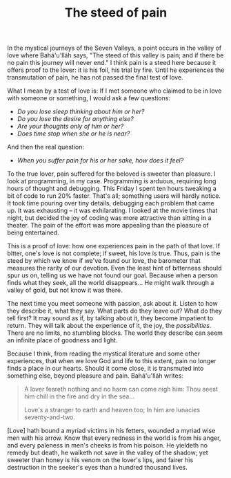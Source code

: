 :PROPERTIES:
:ID:       4404993C-508D-4A08-B9C7-D143F35E24B3
:SLUG:     the-steed-of-pain
:END:
#+filetags: :journal:
#+title: The steed of pain

In the mystical journeys of the Seven Valleys, a point occurs in the
valley of love where Bahá'u'lláh says, "The steed of this valley is
pain; and if there be no pain this journey will never end." I think pain
is a steed here because it offers proof to the lover: it is his foil,
his trial by fire. Until he experiences the transmutation of pain, he
has not passed the final test of love.

What I mean by a test of love is: If I met someone who claimed to be in
love with someone or something, I would ask a few questions:

- /Do you lose sleep thinking about him or her?/
- /Do you lose the desire for anything else?/
- /Are your thoughts only of him or her?/
- /Does time stop when she or he is near?/

And then the real question:

- /When you suffer pain for his or her sake, how does it feel?/

To the true lover, pain suffered for the beloved is sweeter than
pleasure. I look at programming, in my case. Programming is arduous,
requiring long hours of thought and debugging. This Friday I spent ten
hours tweaking a bit of code to run 20% faster. That's all; something
users will hardly notice. It took time pouring over tiny details,
debugging each problem that came up. It was exhausting -- it was
exhilarating. I looked at the movie times that night, but decided the
joy of coding was more attractive than sitting in a theater. The pain of
the effort was more appealing than the pleasure of being entertained.

This is a proof of love: how one experiences pain in the path of that
love. If bitter, one's love is not complete; if sweet, his love is true.
Thus, pain is the steed by which we know if we've found our love, the
barometer that measures the rarity of our devotion. Even the least hint
of bitterness should spur us on, telling us we have not found our goal.
Because when a person finds what they seek, all the world disappears...
He might walk through a valley of gold, but not know it was there.

The next time you meet someone with passion, ask about it. Listen to how
they describe it, what they say. What parts do they leave out? What do
they tell first? It may sound as if, by talking about it, they become
impatient to return. They will talk about the experience of it, the joy,
the /possibilities/. There are no limits, no stumbling blocks. The world
they describe can seem an infinite place of goodness and light.

Because I think, from reading the mystical literature and some other
experiences, that when we love God and life to this extent, pain no
longer finds a place in our hearts. Should it come close, it is
transmuted into something else, beyond pleasure and pain. Bahá'u'lláh
writes:

#+BEGIN_QUOTE
A lover feareth nothing and no harm can come nigh him: Thou seest him
chill in the fire and dry in the sea...

#+BEGIN_QUOTE
Love's a stranger to earth and heaven too; In him are lunacies
seventy-and-two.

#+END_QUOTE

[Love] hath bound a myriad victims in his fetters, wounded a myriad wise
men with his arrow. Know that every redness in the world is from his
anger, and every paleness in men's cheeks is from his poison. He
yieldeth no remedy but death, he walketh not save in the valley of the
shadow; yet sweeter than honey is his venom on the lover's lips, and
fairer his destruction in the seeker's eyes than a hundred thousand
lives.

#+END_QUOTE
